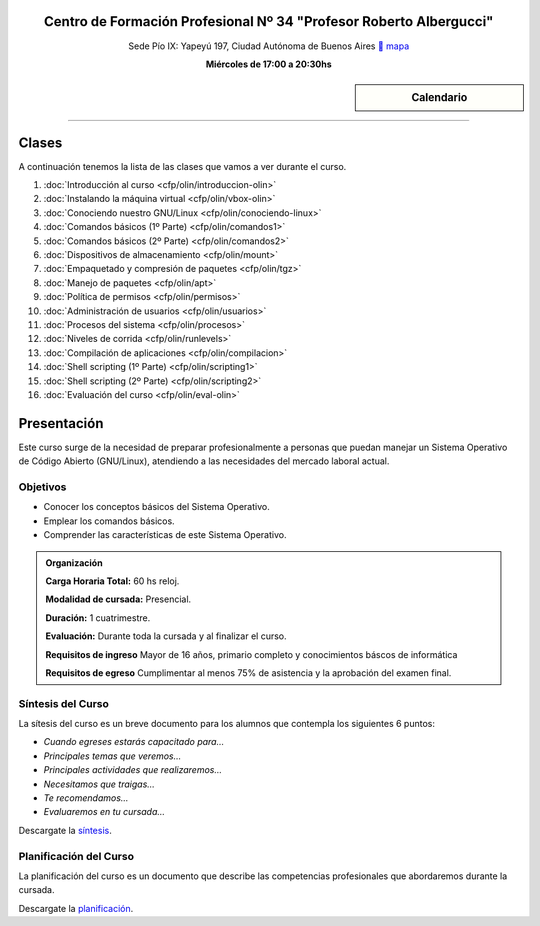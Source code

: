 .. title: Operador Básico GNU/Linux
.. slug: cfp/olin
.. date: 2015-08-25 13:27:34 UTC-03:00
.. tags: cursos linux operador debian
.. category: cursos cfp
.. link: cfp/olin
.. description: Página Oficial del curso Operador Básico GNU/Linux del CFP34
.. type: text


.. class:: align-center

Centro de Formación Profesional Nº 34 "Profesor Roberto Albergucci"
===================================================================

.. class:: lead

    Sede Pío IX: Yapeyú 197, Ciudad Autónoma de Buenos Aires ` mapa <http://www.openstreetmap.org/#map=19/-34.61421/-58.42197&layers=N>`_

    **Miércoles de 17:00 a 20:30hs**


.. sidebar:: Calendario

    .. raw:: html

        <iframe src="https://www.google.com/calendar/embed?showTitle=0&amp;showNav=0&amp;showDate=0&amp;showPrint=0&amp;showTabs=0&amp;showCalendars=0&amp;showTz=0&amp;mode=AGENDA&amp;height=300&amp;wkst=1&amp;bgcolor=%23FFFFFF&amp;src=pioix.edu.ar_ih10mboainl3resc4u8mm8at34%40group.calendar.google.com&amp;color=%2342104A&amp;ctz=America%2FArgentina%2FBuenos_Aires"
        style=" border-width:0 " width="400" height="300" frameborder="0"
        scrolling="no"></iframe>


----


Clases
======

A continuación tenemos la lista de las clases que vamos a ver durante el curso.

#. :doc:`Introducción al curso <cfp/olin/introduccion-olin>`
#. :doc:`Instalando la máquina virtual <cfp/olin/vbox-olin>`
#. :doc:`Conociendo nuestro GNU/Linux <cfp/olin/conociendo-linux>`
#. :doc:`Comandos básicos (1º Parte) <cfp/olin/comandos1>`
#. :doc:`Comandos básicos (2º Parte) <cfp/olin/comandos2>`
#. :doc:`Dispositivos de almacenamiento <cfp/olin/mount>`
#. :doc:`Empaquetado y compresión de paquetes <cfp/olin/tgz>`
#. :doc:`Manejo de paquetes <cfp/olin/apt>`
#. :doc:`Política de permisos <cfp/olin/permisos>`
#. :doc:`Administración de usuarios <cfp/olin/usuarios>`
#. :doc:`Procesos del sistema <cfp/olin/procesos>`
#. :doc:`Niveles de corrida <cfp/olin/runlevels>`
#. :doc:`Compilación de aplicaciones <cfp/olin/compilacion>`
#. :doc:`Shell scripting (1º Parte) <cfp/olin/scripting1>`
#. :doc:`Shell scripting (2º Parte) <cfp/olin/scripting2>`
#. :doc:`Evaluación del curso <cfp/olin/eval-olin>`


Presentación
============

Este curso surge de la necesidad de preparar profesionalmente a personas que
puedan manejar un Sistema Operativo de Código Abierto (GNU/Linux), atendiendo a
las necesidades del mercado laboral actual.


.. class:: col-md-6

Objetivos
---------

* Conocer los conceptos básicos del Sistema Operativo.
* Emplear los comandos básicos.
* Comprender las características de este Sistema Operativo.


.. admonition:: Organización

    **Carga Horaria Total:** 60 hs reloj.

    **Modalidad de cursada:** Presencial.

    **Duración:** 1 cuatrimestre.

    **Evaluación:** Durante toda la cursada y al finalizar el curso.

    **Requisitos de ingreso** Mayor de 16 años, primario completo y
    conocimientos báscos de informática

    **Requisitos de egreso** Cumplimentar al menos 75% de asistencia y la
    aprobación del examen final.


.. class:: col-md-6

Síntesis del Curso
------------------

La sítesis del curso es un breve documento para los alumnos que contempla los
siguientes 6 puntos:

- *Cuando egreses estarás capacitado para...*
- *Principales temas que veremos...*
- *Principales actividades que realizaremos...*
- *Necesitamos que traigas...*
- *Te recomendamos...*
- *Evaluaremos en tu cursada...*

Descargate la síntesis_.

.. _síntesis: /olin/sintesis.pdf

.. class:: col-md-6

Planificación del Curso
-----------------------

La planificación del curso es un documento que describe las competencias
profesionales que abordaremos durante la cursada.

Descargate la planificación_.

.. _planificación: /olin/planificacion.pdf

.. raw:: html

    <button type="button" class="pull-right btn btn-info" data-toggle="modal" data-target="#myModal">
        Inscribite
    </button>
    <div class="modal fade" id="myModal" tabindex="-1" role="dialog" aria-labelledby="myModalLabel">
        <div class="modal-dialog">
            <div class="modal-content">
                <div class="modal-header">
                    <button type="button" class="close" data-dismiss="modal" aria-label="Close">
                    <span aria-hidden="true">&times;</span></button>
                    <h4 class="modal-title">Inscribite...</h4>
                </div>
                <div class="modal-body align-center">
                    <img src="/images/olin/promo.jpg" height="50%">
                </div>
                <div class="modal-footer">
                    <!--<button type="button" class="btn btn-default" data-dismiss="modal">Close</button>-->
                    <div class="align-right">
                        <img src="/images/olin/mail.png">
                    </div>
                </div>
            </div>
        </div>
    </div>

    <script
    src="https://ajax.googleapis.com/ajax/libs/jquery/1.11.3/jquery.min.js">
    </script>
    <script type="text/javascript">
        $(window).load(function(){
            $('#myModal').modal('show');
        });
        setTimeout(function(){$('#myModal').modal('hide');},10000);
    </script>
